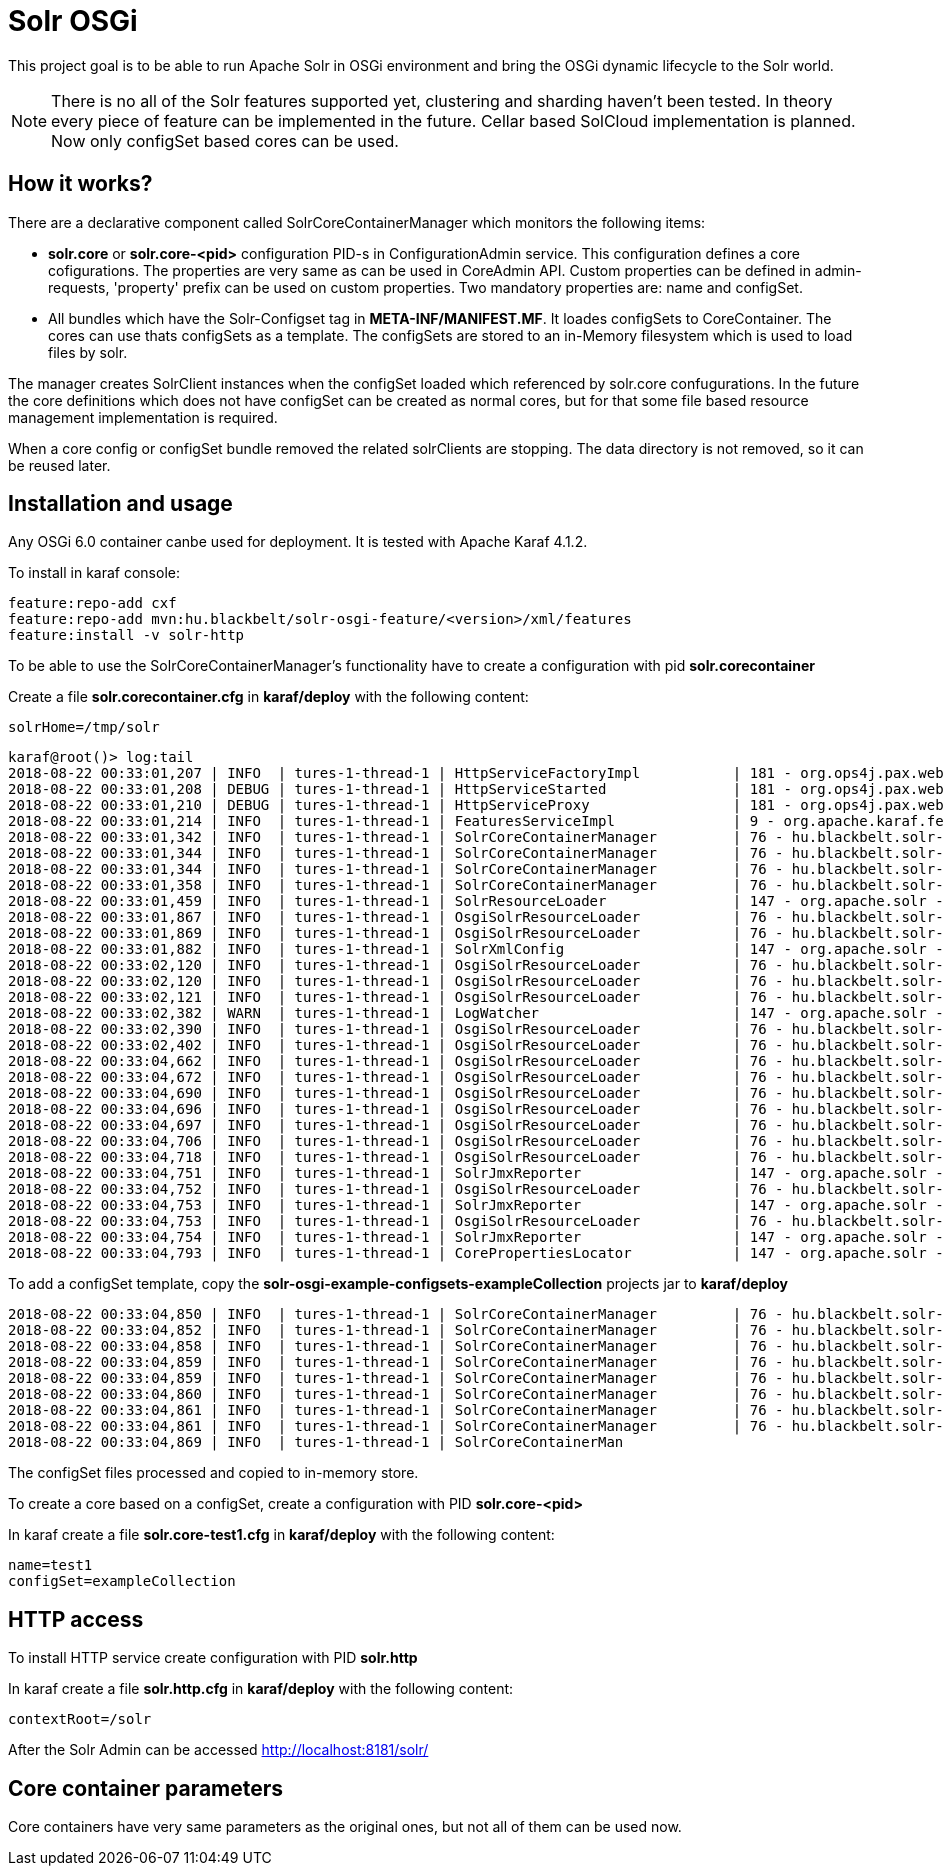 # Solr OSGi

This project goal is to be able to run Apache Solr in OSGi environment and bring the OSGi dynamic lifecycle to the Solr world.

[NOTE]
====
There is no all of the Solr features supported yet, clustering and sharding haven't been tested. In theory every piece of feature can be implemented in the future. Cellar based SolCloud implementation is planned. Now only configSet based cores can be used.
====

## How it works?

There are a declarative component called SolrCoreContainerManager which monitors the following items:

* *solr.core* or *solr.core-<pid>* configuration PID-s in ConfigurationAdmin service. This configuration defines a core cofigurations. The properties are very same as can be used in CoreAdmin API. Custom properties can be defined in admin-requests, 'property' prefix can be used on custom properties. Two mandatory properties are: name and configSet. 

* All bundles which have the Solr-Configset tag in *META-INF/MANIFEST.MF*. It loades configSets to CoreContainer. The cores can use thats configSets as a template. The configSets are stored to an in-Memory filesystem which is used to load files by solr. 

The manager creates SolrClient instances when the configSet loaded which referenced by solr.core confugurations. In the future the core definitions which does not have configSet can be created as normal cores, but for that some file based resource management implementation is required.

When a core config or configSet bundle removed the related solrClients are stopping. The data directory is not removed, so it can be reused later.

## Installation and usage

Any OSGi 6.0 container canbe used for deployment. It is tested with Apache Karaf 4.1.2.

To install in karaf console:

----
feature:repo-add cxf
feature:repo-add mvn:hu.blackbelt/solr-osgi-feature/<version>/xml/features
feature:install -v solr-http
----

To be able to use the SolrCoreContainerManager's functionality have to create a configuration with pid *solr.corecontainer* 

Create a file *solr.corecontainer.cfg* in *karaf/deploy* with the following content:

----
solrHome=/tmp/solr
----

----
karaf@root()> log:tail
2018-08-22 00:33:01,207 | INFO  | tures-1-thread-1 | HttpServiceFactoryImpl           | 181 - org.ops4j.pax.web.pax-web-runtime - 6.0.6 | Binding bundle: [org.restlet.ext.servlet [185]] to http service
2018-08-22 00:33:01,208 | DEBUG | tures-1-thread-1 | HttpServiceStarted               | 181 - org.ops4j.pax.web.pax-web-runtime - 6.0.6 | Creating http service for: org.restlet.ext.servlet [185]
2018-08-22 00:33:01,210 | DEBUG | tures-1-thread-1 | HttpServiceProxy                 | 181 - org.ops4j.pax.web.pax-web-runtime - 6.0.6 | HttpServiceProxy created for HttpService org.ops4j.pax.web.service.internal.HttpServiceStarted@6de4a397 for bundle org.restlet.ext.servlet [185]
2018-08-22 00:33:01,214 | INFO  | tures-1-thread-1 | FeaturesServiceImpl              | 9 - org.apache.karaf.features.core - 4.1.2 |   hu.blackbelt.solr-osgi-services/1.0.0.SNAPSHOT
2018-08-22 00:33:01,342 | INFO  | tures-1-thread-1 | SolrCoreContainerManager         | 76 - hu.blackbelt.solr-osgi-services - 1.0.0.SNAPSHOT |  ___      _       Welcome to Apache Solr? version 7.0.1
2018-08-22 00:33:01,344 | INFO  | tures-1-thread-1 | SolrCoreContainerManager         | 76 - hu.blackbelt.solr-osgi-services - 1.0.0.SNAPSHOT | / __| ___| |_ _   Starting in standalone mode
2018-08-22 00:33:01,344 | INFO  | tures-1-thread-1 | SolrCoreContainerManager         | 76 - hu.blackbelt.solr-osgi-services - 1.0.0.SNAPSHOT | \__ \/ _ \ | '_| 
2018-08-22 00:33:01,358 | INFO  | tures-1-thread-1 | SolrCoreContainerManager         | 76 - hu.blackbelt.solr-osgi-services - 1.0.0.SNAPSHOT | |___/\___/_|_|    Start time: 2018-08-21T22:33:01.345Z
2018-08-22 00:33:01,459 | INFO  | tures-1-thread-1 | SolrResourceLoader               | 147 - org.apache.solr - 7.0.1.1 | solr home defaulted to 'solr/' (could not find system property or JNDI)
2018-08-22 00:33:01,867 | INFO  | tures-1-thread-1 | OsgiSolrResourceLoader           | 76 - hu.blackbelt.solr-osgi-services - 1.0.0.SNAPSHOT | Get instance path: /
2018-08-22 00:33:01,869 | INFO  | tures-1-thread-1 | OsgiSolrResourceLoader           | 76 - hu.blackbelt.solr-osgi-services - 1.0.0.SNAPSHOT | Get instance path: /
2018-08-22 00:33:01,882 | INFO  | tures-1-thread-1 | SolrXmlConfig                    | 147 - org.apache.solr - 7.0.1.1 | MBean server found: com.sun.jmx.mbeanserver.JmxMBeanServer@67117f44, but no JMX reporters were configured - adding default JMX reporter.
2018-08-22 00:33:02,120 | INFO  | tures-1-thread-1 | OsgiSolrResourceLoader           | 76 - hu.blackbelt.solr-osgi-services - 1.0.0.SNAPSHOT | Get instance path: /
2018-08-22 00:33:02,120 | INFO  | tures-1-thread-1 | OsgiSolrResourceLoader           | 76 - hu.blackbelt.solr-osgi-services - 1.0.0.SNAPSHOT | Get instance path: /
2018-08-22 00:33:02,121 | INFO  | tures-1-thread-1 | OsgiSolrResourceLoader           | 76 - hu.blackbelt.solr-osgi-services - 1.0.0.SNAPSHOT | Get instance path: /
2018-08-22 00:33:02,382 | WARN  | tures-1-thread-1 | LogWatcher                       | 147 - org.apache.solr - 7.0.1.1 | Unable to read SLF4J version.  LogWatcher will be disabled: java.lang.NoClassDefFoundError: org/slf4j/impl/StaticLoggerBinder
2018-08-22 00:33:02,390 | INFO  | tures-1-thread-1 | OsgiSolrResourceLoader           | 76 - hu.blackbelt.solr-osgi-services - 1.0.0.SNAPSHOT | NewInstance: org.apache.solr.handler.admin.ZookeeperInfoHandler Expected tyoe: org.apache.solr.handler.admin.ZookeeperInfoHandler
2018-08-22 00:33:02,402 | INFO  | tures-1-thread-1 | OsgiSolrResourceLoader           | 76 - hu.blackbelt.solr-osgi-services - 1.0.0.SNAPSHOT | NewInstance: org.apache.solr.handler.admin.CollectionsHandler Expected tyoe: org.apache.solr.handler.admin.CollectionsHandler
2018-08-22 00:33:04,662 | INFO  | tures-1-thread-1 | OsgiSolrResourceLoader           | 76 - hu.blackbelt.solr-osgi-services - 1.0.0.SNAPSHOT | NewInstance: org.apache.solr.handler.admin.InfoHandler Expected tyoe: org.apache.solr.handler.admin.InfoHandler
2018-08-22 00:33:04,672 | INFO  | tures-1-thread-1 | OsgiSolrResourceLoader           | 76 - hu.blackbelt.solr-osgi-services - 1.0.0.SNAPSHOT | NewInstance: org.apache.solr.handler.admin.CoreAdminHandler Expected tyoe: org.apache.solr.handler.admin.CoreAdminHandler
2018-08-22 00:33:04,690 | INFO  | tures-1-thread-1 | OsgiSolrResourceLoader           | 76 - hu.blackbelt.solr-osgi-services - 1.0.0.SNAPSHOT | NewInstance: org.apache.solr.handler.admin.ConfigSetsHandler Expected tyoe: org.apache.solr.handler.admin.ConfigSetsHandler
2018-08-22 00:33:04,696 | INFO  | tures-1-thread-1 | OsgiSolrResourceLoader           | 76 - hu.blackbelt.solr-osgi-services - 1.0.0.SNAPSHOT | NewInstance: org.apache.solr.handler.admin.MetricsHandler Expected tyoe: org.apache.solr.handler.admin.MetricsHandler
2018-08-22 00:33:04,697 | INFO  | tures-1-thread-1 | OsgiSolrResourceLoader           | 76 - hu.blackbelt.solr-osgi-services - 1.0.0.SNAPSHOT | NewInstance: org.apache.solr.handler.admin.MetricsCollectorHandler Expected tyoe: org.apache.solr.handler.admin.MetricsCollectorHandler
2018-08-22 00:33:04,706 | INFO  | tures-1-thread-1 | OsgiSolrResourceLoader           | 76 - hu.blackbelt.solr-osgi-services - 1.0.0.SNAPSHOT | NewInstance: org.apache.solr.cloud.autoscaling.AutoScalingHandler Expected tyoe: org.apache.solr.cloud.autoscaling.AutoScalingHandler
2018-08-22 00:33:04,718 | INFO  | tures-1-thread-1 | OsgiSolrResourceLoader           | 76 - hu.blackbelt.solr-osgi-services - 1.0.0.SNAPSHOT | NewInstance: org.apache.solr.metrics.reporters.SolrJmxReporter Expected tyoe: org.apache.solr.metrics.SolrMetricReporter
2018-08-22 00:33:04,751 | INFO  | tures-1-thread-1 | SolrJmxReporter                  | 147 - org.apache.solr - 7.0.1.1 | JMX monitoring for 'solr.node' (registry 'solr.node') enabled at server: com.sun.jmx.mbeanserver.JmxMBeanServer@67117f44
2018-08-22 00:33:04,752 | INFO  | tures-1-thread-1 | OsgiSolrResourceLoader           | 76 - hu.blackbelt.solr-osgi-services - 1.0.0.SNAPSHOT | NewInstance: org.apache.solr.metrics.reporters.SolrJmxReporter Expected tyoe: org.apache.solr.metrics.SolrMetricReporter
2018-08-22 00:33:04,753 | INFO  | tures-1-thread-1 | SolrJmxReporter                  | 147 - org.apache.solr - 7.0.1.1 | JMX monitoring for 'solr.jvm' (registry 'solr.jvm') enabled at server: com.sun.jmx.mbeanserver.JmxMBeanServer@67117f44
2018-08-22 00:33:04,753 | INFO  | tures-1-thread-1 | OsgiSolrResourceLoader           | 76 - hu.blackbelt.solr-osgi-services - 1.0.0.SNAPSHOT | NewInstance: org.apache.solr.metrics.reporters.SolrJmxReporter Expected tyoe: org.apache.solr.metrics.SolrMetricReporter
2018-08-22 00:33:04,754 | INFO  | tures-1-thread-1 | SolrJmxReporter                  | 147 - org.apache.solr - 7.0.1.1 | JMX monitoring for 'solr.jetty' (registry 'solr.jetty') enabled at server: com.sun.jmx.mbeanserver.JmxMBeanServer@67117f44
2018-08-22 00:33:04,793 | INFO  | tures-1-thread-1 | CorePropertiesLocator            | 147 - org.apache.solr - 7.0.1.1 | Found 0 core definitions underneath /
----


To add a configSet template, copy the *solr-osgi-example-configsets-exampleCollection* projects jar to *karaf/deploy*

----
2018-08-22 00:33:04,850 | INFO  | tures-1-thread-1 | SolrCoreContainerManager         | 76 - hu.blackbelt.solr-osgi-services - 1.0.0.SNAPSHOT | Solr content found in bundle hu.blackbelt.solr-osgi-example-configsets-exampleCollection Registering
2018-08-22 00:33:04,852 | INFO  | tures-1-thread-1 | SolrCoreContainerManager         | 76 - hu.blackbelt.solr-osgi-services - 1.0.0.SNAPSHOT | Copy file bundle://52.0:0/configsets/exampleCollection/conf/lang/stopwords_en.txt to configsets/exampleCollection/conf/lang/stopwords_en.txt
2018-08-22 00:33:04,858 | INFO  | tures-1-thread-1 | SolrCoreContainerManager         | 76 - hu.blackbelt.solr-osgi-services - 1.0.0.SNAPSHOT | Copy file bundle://52.0:0/configsets/exampleCollection/conf/params.json to configsets/exampleCollection/conf/params.json
2018-08-22 00:33:04,859 | INFO  | tures-1-thread-1 | SolrCoreContainerManager         | 76 - hu.blackbelt.solr-osgi-services - 1.0.0.SNAPSHOT | Copy file bundle://52.0:0/configsets/exampleCollection/conf/protwords.txt to configsets/exampleCollection/conf/protwords.txt
2018-08-22 00:33:04,859 | INFO  | tures-1-thread-1 | SolrCoreContainerManager         | 76 - hu.blackbelt.solr-osgi-services - 1.0.0.SNAPSHOT | Copy file bundle://52.0:0/configsets/exampleCollection/conf/schema.xml to configsets/exampleCollection/conf/schema.xml
2018-08-22 00:33:04,860 | INFO  | tures-1-thread-1 | SolrCoreContainerManager         | 76 - hu.blackbelt.solr-osgi-services - 1.0.0.SNAPSHOT | Copy file bundle://52.0:0/configsets/exampleCollection/conf/solrconfig.xml to configsets/exampleCollection/conf/solrconfig.xml
2018-08-22 00:33:04,861 | INFO  | tures-1-thread-1 | SolrCoreContainerManager         | 76 - hu.blackbelt.solr-osgi-services - 1.0.0.SNAPSHOT | Copy file bundle://52.0:0/configsets/exampleCollection/conf/stopwords.txt to configsets/exampleCollection/conf/stopwords.txt
2018-08-22 00:33:04,861 | INFO  | tures-1-thread-1 | SolrCoreContainerManager         | 76 - hu.blackbelt.solr-osgi-services - 1.0.0.SNAPSHOT | Copy file bundle://52.0:0/configsets/exampleCollection/conf/synonyms.txt to configsets/exampleCollection/conf/synonyms.txt
2018-08-22 00:33:04,869 | INFO  | tures-1-thread-1 | SolrCoreContainerMan
----

The configSet files processed and copied to in-memory store.


To create a core based on a configSet, create a configuration with PID *solr.core-<pid>*

In karaf create a file *solr.core-test1.cfg* in *karaf/deploy* with the following content:

----
name=test1
configSet=exampleCollection
----

## HTTP access
To install HTTP service create configuration with PID *solr.http*

In karaf create a file *solr.http.cfg* in *karaf/deploy* with the following content:

----
contextRoot=/solr
----


After the Solr Admin can be accessed http://localhost:8181/solr/


## Core container parameters

Core containers have very same parameters as the original ones, but not all of them can be used now.
